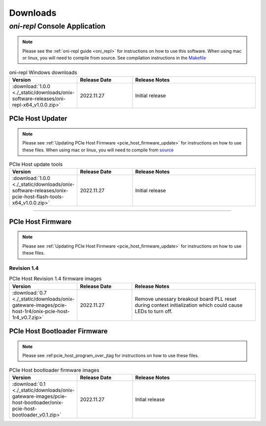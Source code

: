 .. _downloads:

Downloads
=============================================

.. _oni_repl_download:

`oni-repl` Console Application
----------------------------------------------

.. note:: Please see the :ref:`oni-repl guide <oni_repl>` for instructions on
    how to use this software. When using mac or linux, you will need to compile
    from source. See compilation instructions in the `Makefile
    <https://github.com/open-ephys/liboni/blob/main/api/liboni/liboni-test/Makefile>`__

.. list-table:: oni-repl Windows downloads
   :widths: 15 25 60
   :header-rows: 1

   * - Version
     - Release Date
     - Release Notes
   * - :download:`1.0.0 <./_static/downloads/onix-software-releases/oni-repl-x64_v1.0.0.zip>`
     - 2022.11.27
     - Initial release

.. _pcie_host_updater_download:

PCIe Host Updater
______________________________________________

.. note:: Please see :ref:`Updating PCIe Host Firmware
    <pcie_host_firmware_update>` for instructions on how to use these files. When
    using mac or linux, you will need to compile from `source
    <https://github.com/open-ephys/onix-gateware-field-updaters>`__

.. list-table:: PCIe Host update tools
   :widths: 15 25 60
   :header-rows: 1

   * - Version
     - Release Date
     - Release Notes
   * - :download:`1.0.0 <./_static/downloads/onix-software-releases/onix-pcie-host-flash-tools-x64_v1.0.0.zip>`
     - 2022.11.27
     - Initial release

-----------------

.. _pcie_host_image_download:

PCIe Host Firmware
______________________________________________
.. note:: Please see :ref:`Updating PCIe Host Firmware
    <pcie_host_firmware_update>` for instructions on how to use these files.

Revision 1.4
##############################################

.. list-table:: PCIe Host Revision 1.4 firmware images
   :widths: 15 25 60
   :header-rows: 1

   * - Version
     - Release Date
     - Release Notes
   * - :download:`0.7 <./_static/downloads/onix-gateware-images/pcie-host-1r4/onix-pcie-host-1r4_v0.7.zip>`
     - 2022.11.27
     - Remove unessary breakout board PLL reset during context initialization which could cause LEDs to turn off.

.. _pcie_host_bootloader_download:

PCIe Host Bootloader Firmware
______________________________________________
.. note:: Please see :ref:pcie_host_program_over_jtag for instructions on how
    to use these files.

.. list-table:: PCIe Host bootloader firmware images
   :widths: 15 25 60
   :header-rows: 1

   * - Version
     - Release Date
     - Release Notes
   * - :download:`0.1 <./_static/downloads/onix-gateware-images/pcie-host-bootloader/onix-pcie-host-bootloader_v0.1.zip>`
     - 2022.11.27
     - Intial release

